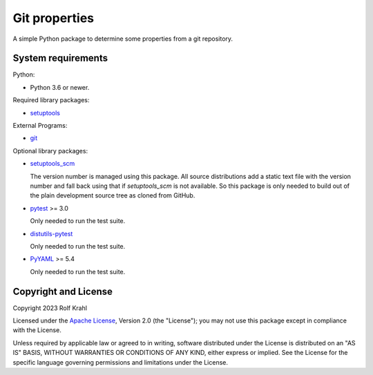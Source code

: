 Git properties
==============

A simple Python package to determine some properties from a git
repository.


System requirements
-------------------

Python:

+ Python 3.6 or newer.

Required library packages:

+ `setuptools`_

External Programs:

+ `git`_

Optional library packages:

+ `setuptools_scm`_

  The version number is managed using this package.  All source
  distributions add a static text file with the version number and
  fall back using that if `setuptools_scm` is not available.  So this
  package is only needed to build out of the plain development source
  tree as cloned from GitHub.

+ `pytest`_ >= 3.0

  Only needed to run the test suite.

+ `distutils-pytest`_

  Only needed to run the test suite.

+ `PyYAML`_ >= 5.4

  Only needed to run the test suite.


Copyright and License
---------------------

Copyright 2023 Rolf Krahl

Licensed under the `Apache License`_, Version 2.0 (the "License"); you
may not use this package except in compliance with the License.

Unless required by applicable law or agreed to in writing, software
distributed under the License is distributed on an "AS IS" BASIS,
WITHOUT WARRANTIES OR CONDITIONS OF ANY KIND, either express or
implied.  See the License for the specific language governing
permissions and limitations under the License.


.. _setuptools: https://github.com/pypa/setuptools/
.. _git: https://git-scm.com/
.. _setuptools_scm: https://github.com/pypa/setuptools_scm/
.. _pytest: https://pytest.org/
.. _distutils-pytest: https://github.com/RKrahl/distutils-pytest
.. _PyYAML: https://github.com/yaml/pyyaml/
.. _Apache License: https://www.apache.org/licenses/LICENSE-2.0
